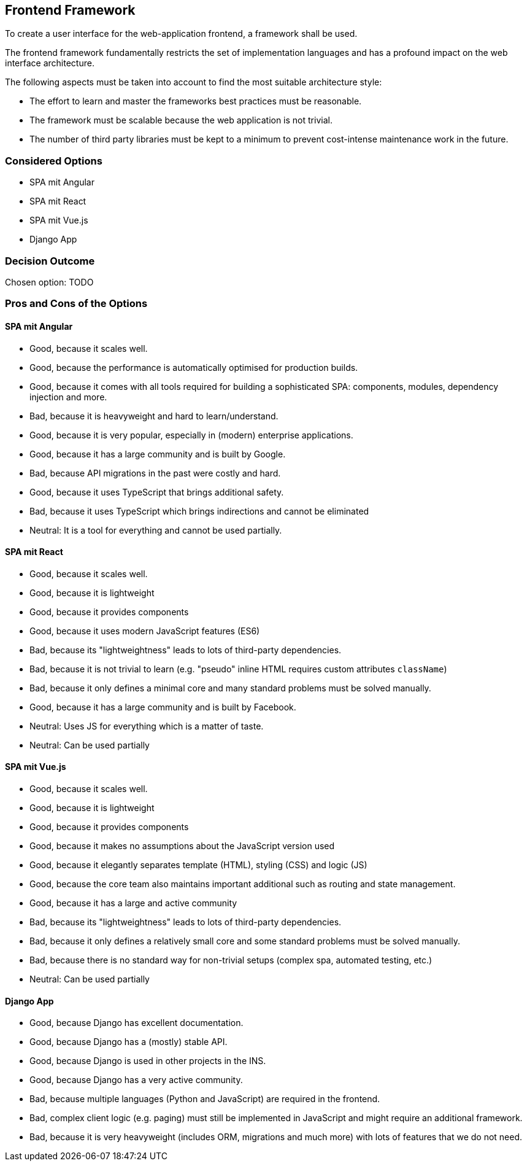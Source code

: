 == Frontend Framework

To create a user interface for the web-application frontend, a framework shall be used.

The frontend framework fundamentally restricts the set of implementation languages and has a profound impact on the web interface architecture.

The following aspects must be taken into account to find the most suitable architecture style:

* The effort to learn and master the frameworks best practices must be reasonable.
* The framework must be scalable because the web application is not trivial.
* The number of third party libraries must be kept to a minimum to prevent cost-intense maintenance work in the future.


=== Considered Options

* SPA mit Angular
* SPA mit React
* SPA mit Vue.js
* Django App

=== Decision Outcome

Chosen option: TODO

=== Pros and Cons of the Options

==== SPA mit Angular

* Good, because it scales well.
* Good, because the performance is automatically optimised for production builds.
* Good, because it comes with all tools required for building a sophisticated SPA: components, modules, dependency injection and more.
* Bad, because it is heavyweight and hard to learn/understand.
* Good, because it is very popular, especially in (modern) enterprise applications.
* Good, because it has a large community and is built by Google.
* Bad, because API migrations in the past were costly and hard.
* Good, because it uses TypeScript that brings additional safety.
* Bad, because it uses TypeScript which brings indirections and cannot be eliminated
* Neutral: It is a tool for everything and cannot be used partially.

==== SPA mit React

* Good, because it scales well.
* Good, because it is lightweight
* Good, because it provides components
* Good, because it uses modern JavaScript features (ES6)
* Bad, because its "lightweightness" leads to lots of third-party dependencies.
* Bad, because it is not trivial to learn (e.g. "pseudo" inline HTML requires custom attributes `className`)
* Bad, because it only defines a minimal core and many standard problems must be solved manually.
* Good, because it has a large community and is built by Facebook.
* Neutral: Uses JS for everything which is a matter of taste.
* Neutral: Can be used partially 

==== SPA mit Vue.js

* Good, because it scales well.
* Good, because it is lightweight
* Good, because it provides components
* Good, because it makes no assumptions about the JavaScript version used
* Good, because it elegantly separates template (HTML), styling (CSS) and logic (JS)
* Good, because the core team also maintains important additional such as routing and state management.
* Good, because it has a large and active community
* Bad, because its "lightweightness" leads to lots of third-party dependencies.
* Bad, because it only defines a relatively small core and some standard problems must be solved manually.
* Bad, because there is no standard way for non-trivial setups (complex spa, automated testing, etc.)
* Neutral: Can be used partially 

==== Django App

* Good, because Django has excellent documentation.
* Good, because Django has a (mostly) stable API.
* Good, because Django is used in other projects in the INS.
* Good, because Django has a very active community.
* Bad, because multiple languages (Python and JavaScript) are required in the frontend.
* Bad, complex client logic (e.g. paging) must still be implemented in JavaScript and might require an additional framework.
* Bad, because it is very heavyweight (includes ORM, migrations and much more) with lots of features that we do not need.